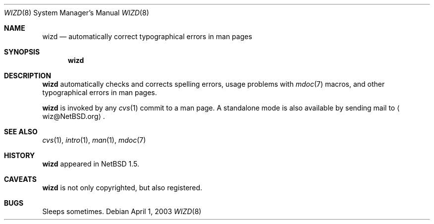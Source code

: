 .\"	$NetBSD: wizd.8,v 1.5.22.1 2008/05/18 12:31:11 yamt Exp $
.\"
.\" Copyright (c) 2003 The NetBSD Foundation, Inc.
.\" All rights reserved.
.\"
.\" Redistribution and use in source and binary forms, with or without
.\" modification, are permitted provided that the following conditions
.\" are met:
.\" 1. Redistributions of source code must retain the above copyright
.\"    notice, this list of conditions and the following disclaimer.
.\" 2. Redistributions in binary form must reproduce the above copyright
.\"    notice, this list of conditions and the following disclaimer in the
.\"    documentation and/or other materials provided with the distribution.
.\"
.\" THIS SOFTWARE IS PROVIDED BY THE NETBSD FOUNDATION, INC. AND CONTRIBUTORS
.\" ``AS IS'' AND ANY EXPRESS OR IMPLIED WARRANTIES, INCLUDING, BUT NOT LIMITED
.\" TO, THE IMPLIED WARRANTIES OF MERCHANTABILITY AND FITNESS FOR A PARTICULAR
.\" PURPOSE ARE DISCLAIMED.  IN NO EVENT SHALL THE FOUNDATION OR CONTRIBUTORS
.\" BE LIABLE FOR ANY DIRECT, INDIRECT, INCIDENTAL, SPECIAL, EXEMPLARY, OR
.\" CONSEQUENTIAL DAMAGES (INCLUDING, BUT NOT LIMITED TO, PROCUREMENT OF
.\" SUBSTITUTE GOODS OR SERVICES; LOSS OF USE, DATA, OR PROFITS; OR BUSINESS
.\" INTERRUPTION) HOWEVER CAUSED AND ON ANY THEORY OF LIABILITY, WHETHER IN
.\" CONTRACT, STRICT LIABILITY, OR TORT (INCLUDING NEGLIGENCE OR OTHERWISE)
.\" ARISING IN ANY WAY OUT OF THE USE OF THIS SOFTWARE, EVEN IF ADVISED OF THE
.\" POSSIBILITY OF SUCH DAMAGE.
.\"
.Dd April 1, 2003
.Dt WIZD 8
.Os
.Sh NAME
.Nm wizd
.Nd automatically correct typographical errors in man pages
.Sh SYNOPSIS
.Nm
.Sh DESCRIPTION
.Nm
automatically checks and corrects spelling errors, usage problems
with
.Xr mdoc 7
macros, and other typographical errors in man pages.
.Pp
.Nm
is invoked by any
.Xr cvs 1
commit to a man page.
A standalone mode is also available by sending mail to
.Aq wiz@NetBSD.org .
.Sh SEE ALSO
.Xr cvs 1 ,
.Xr intro 1 ,
.Xr man 1 ,
.Xr mdoc 7
.Sh HISTORY
.Nm
appeared in
.Nx 1.5 .
.Sh CAVEATS
.Nm
is not only copyrighted, but also registered.
.Sh BUGS
Sleeps sometimes.
